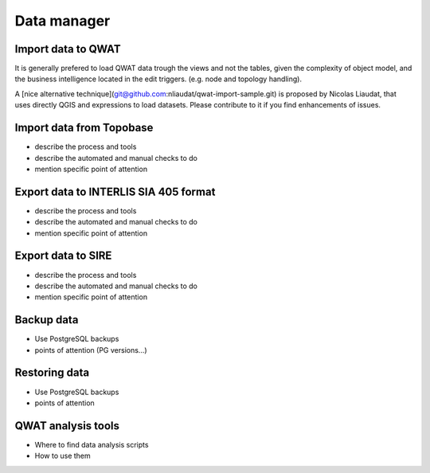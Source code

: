 Data manager
============

Import data to QWAT
-------------------------

It is generally prefered to load QWAT data trough the views and not the tables, given the complexity of object model, and the business intelligence located in the edit triggers. (e.g. node and topology handling). 

A [nice alternative technique](git@github.com:nliaudat/qwat-import-sample.git) is proposed by Nicolas Liaudat, that uses directly QGIS and expressions to load datasets. Please contribute to it if you find enhancements of issues. 

Import data from Topobase
-------------------------

* describe the process and tools
* describe the automated and manual checks to do
* mention specific point of attention

Export data to INTERLIS SIA 405 format
-------------------

* describe the process and tools
* describe the automated and manual checks to do
* mention specific point of attention

Export data to SIRE
-------------------

* describe the process and tools
* describe the automated and manual checks to do
* mention specific point of attention

Backup data
---------------

* Use PostgreSQL backups
* points of attention (PG versions…)

Restoring data
------------------

* Use PostgreSQL backups
* points of attention

QWAT analysis tools
-------------------

* Where to find data analysis scripts
* How to use them
